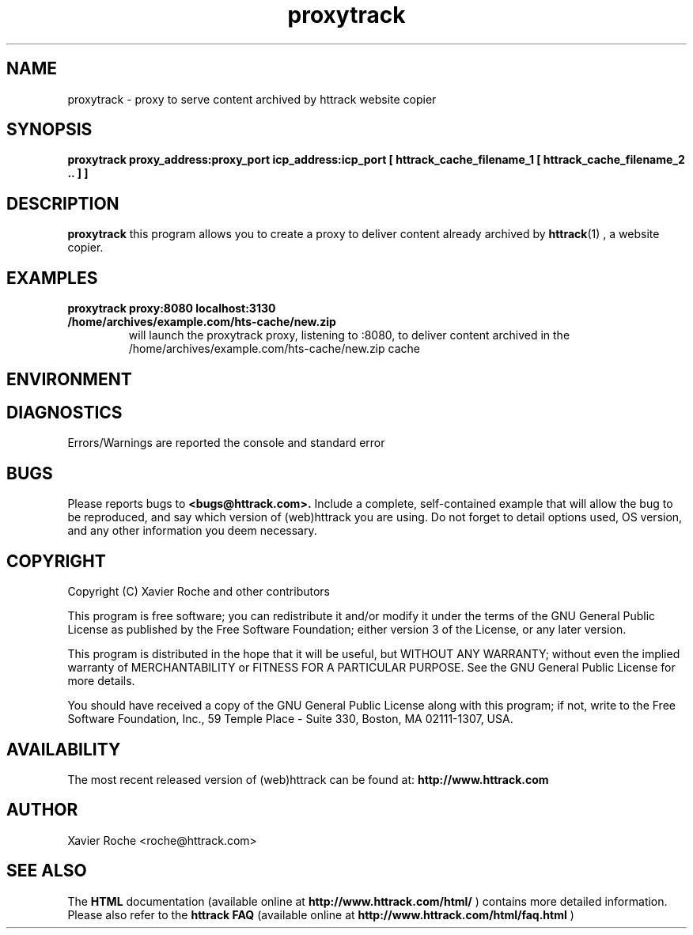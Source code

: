 .\" Process this file with
.\" groff -man -Tascii proxytrack.1
.\"
.TH proxytrack 1 "Mar 2003" "httrack website copier"
.SH NAME
proxytrack \- proxy to serve content archived by httrack website copier
.SH SYNOPSIS
.B proxytrack proxy_address:proxy_port icp_address:icp_port [ httrack_cache_filename_1 [ httrack_cache_filename_2 .. ] ]
.B 
.SH DESCRIPTION
.B proxytrack
this program allows you to create a proxy to deliver content already archived by
.BR httrack (1)
, a website copier.
.SH EXAMPLES
.TP
.B proxytrack proxy:8080 localhost:3130 /home/archives/example.com/hts-cache/new.zip
 will launch the proxytrack proxy, listening to :8080, to deliver content archived in the /home/archives/example.com/hts-cache/new.zip cache
.SH ENVIRONMENT
.SH DIAGNOSTICS
Errors/Warnings are reported the console and standard error

.SH BUGS
Please reports bugs to
.B <bugs@httrack.com>.
Include a complete, self-contained example that will allow the bug to be reproduced, and say which version of (web)httrack you are using. Do not forget to detail options used, OS version, and any other information you deem necessary.
.SH COPYRIGHT
Copyright (C) Xavier Roche and other contributors

This program is free software; you can redistribute it and/or
modify it under the terms of the GNU General Public License
as published by the Free Software Foundation; either version 3
of the License, or any later version.

This program is distributed in the hope that it will be useful,
but WITHOUT ANY WARRANTY; without even the implied warranty of
MERCHANTABILITY or FITNESS FOR A PARTICULAR PURPOSE.  See the
GNU General Public License for more details.

You should have received a copy of the GNU General Public License
along with this program; if not, write to the Free Software
Foundation, Inc., 59 Temple Place - Suite 330, Boston, MA  02111-1307, USA.
.SH AVAILABILITY
The  most  recent released version of (web)httrack can be found at:
.B http://www.httrack.com
.SH AUTHOR
Xavier Roche <roche@httrack.com>
.SH "SEE ALSO"
The 
.B HTML 
documentation (available online at
.B http://www.httrack.com/html/
) contains more detailed information. Please also refer to the
.B httrack FAQ
(available online at
.B http://www.httrack.com/html/faq.html
)
